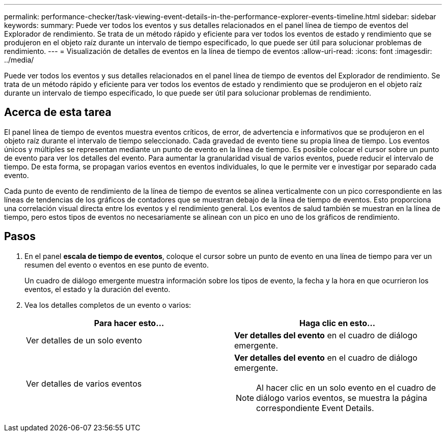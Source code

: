 ---
permalink: performance-checker/task-viewing-event-details-in-the-performance-explorer-events-timeline.html 
sidebar: sidebar 
keywords:  
summary: Puede ver todos los eventos y sus detalles relacionados en el panel línea de tiempo de eventos del Explorador de rendimiento. Se trata de un método rápido y eficiente para ver todos los eventos de estado y rendimiento que se produjeron en el objeto raíz durante un intervalo de tiempo especificado, lo que puede ser útil para solucionar problemas de rendimiento. 
---
= Visualización de detalles de eventos en la línea de tiempo de eventos
:allow-uri-read: 
:icons: font
:imagesdir: ../media/


[role="lead"]
Puede ver todos los eventos y sus detalles relacionados en el panel línea de tiempo de eventos del Explorador de rendimiento. Se trata de un método rápido y eficiente para ver todos los eventos de estado y rendimiento que se produjeron en el objeto raíz durante un intervalo de tiempo especificado, lo que puede ser útil para solucionar problemas de rendimiento.



== Acerca de esta tarea

El panel línea de tiempo de eventos muestra eventos críticos, de error, de advertencia e informativos que se produjeron en el objeto raíz durante el intervalo de tiempo seleccionado. Cada gravedad de evento tiene su propia línea de tiempo. Los eventos únicos y múltiples se representan mediante un punto de evento en la línea de tiempo. Es posible colocar el cursor sobre un punto de evento para ver los detalles del evento. Para aumentar la granularidad visual de varios eventos, puede reducir el intervalo de tiempo. De esta forma, se propagan varios eventos en eventos individuales, lo que le permite ver e investigar por separado cada evento.

Cada punto de evento de rendimiento de la línea de tiempo de eventos se alinea verticalmente con un pico correspondiente en las líneas de tendencias de los gráficos de contadores que se muestran debajo de la línea de tiempo de eventos. Esto proporciona una correlación visual directa entre los eventos y el rendimiento general. Los eventos de salud también se muestran en la línea de tiempo, pero estos tipos de eventos no necesariamente se alinean con un pico en uno de los gráficos de rendimiento.



== Pasos

. En el panel *escala de tiempo de eventos*, coloque el cursor sobre un punto de evento en una línea de tiempo para ver un resumen del evento o eventos en ese punto de evento.
+
Un cuadro de diálogo emergente muestra información sobre los tipos de evento, la fecha y la hora en que ocurrieron los eventos, el estado y la duración del evento.

. Vea los detalles completos de un evento o varios:
+
|===
| Para hacer esto... | Haga clic en esto... 


 a| 
Ver detalles de un solo evento
 a| 
*Ver detalles del evento* en el cuadro de diálogo emergente.



 a| 
Ver detalles de varios eventos
 a| 
*Ver detalles del evento* en el cuadro de diálogo emergente.

[NOTE]
====
Al hacer clic en un solo evento en el cuadro de diálogo varios eventos, se muestra la página correspondiente Event Details.

====
|===

